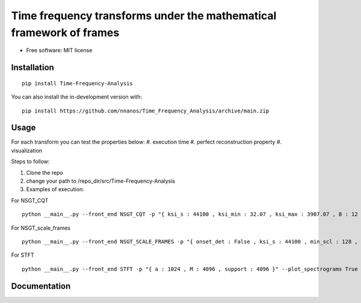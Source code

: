 =======================================================================
Time frequency transforms under the mathematical framework of frames
=======================================================================


* Free software: MIT license

Installation
============

::

    pip install Time-Frequency-Analysis

You can also install the in-development version with::

    pip install https://github.com/nnanos/Time_Frequency_Analysis/archive/main.zip



Usage
=============

::

For each transform you can test the properties below:   
#. execution time 
#. perfect reconstruction property 
#. visualization

Steps to follow:

#. Clone the repo
#. change your path to /repo_dir/src/Time-Frequency-Analysis
#. Examples of execution:


For NSGT_CQT ::

    python __main__.py --front_end NSGT_CQT -p "{ ksi_s : 44100 , ksi_min : 32.07 , ksi_max : 3907.07 , B : 12 , matrix_form : 1 }" --plot_spectrograms True  
   
For NSGT_scale_frames ::

    python __main__.py --front_end NSGT_SCALE_FRAMES -p "{ onset_det : False , ksi_s : 44100 , min_scl : 128 , ovrlp_fact : 0.5 , middle_window : np.hanning , matrix_form : 0 , multiproc : 1 }" --plot_spectrograms True
   
For STFT ::
    
    python __main__.py --front_end STFT -p "{ a : 1024 , M : 4096 , support : 4096 }" --plot_spectrograms True



Documentation
=============
